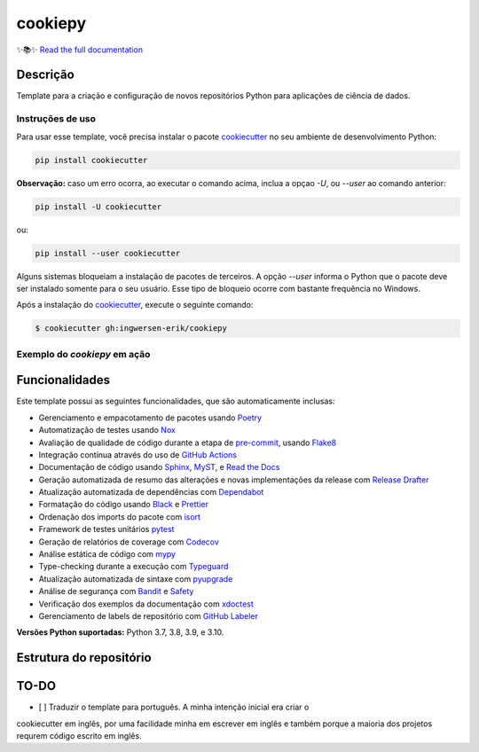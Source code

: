 .. raw:: html

   <p align="center"><img align="left" width="120" height="120" src="./docs/_static/EY_logo_1.gif" alt="EY Logo"></p>


========
cookiepy
========

.. badges-begin

| |Status| |Python Version| |License|
| |Read the Docs| |Codecov|
| |pre-commit| |Black| |Contributor Covenant|

.. |Status| image:: https://badgen.net/badge/status/alpha/d8624d
   :target: https://badgen.net/badge/status/alpha/d8624d
   :alt: Project Status
.. |Python Version| image:: https://img.shields.io/pypi/pyversions/cookiepy-instance
   :target: https://github.com/ingwersen-erik/cookiepy
   :alt: Python Version
.. |License| image:: https://img.shields.io/github/license/ingwersen-erik/cookiepy
   :target: https://opensource.org/licenses/MIT
   :alt: License
.. |Read the Docs| image:: https://img.shields.io/readthedocs/cookiepy/latest.svg?label=Read%20the%20Docs
   :target: https://cookiepy.readthedocs.io/
   :alt: Read the documentation at https://cookiepy.readthedocs.io/
.. |Codecov| image:: https://codecov.io/gh/ingwersen-erik/cookiepy-instance/branch/main/graph/badge.svg
   :target: https://codecov.io/gh/ingwersen-erik/cookiepy-instance
   :alt: Codecov
.. |pre-commit| image:: https://img.shields.io/badge/pre--commit-enabled-brightgreen?logo=pre-commit&logoColor=white
   :target: https://github.com/pre-commit/pre-commit
   :alt: pre-commit
.. |Black| image:: https://img.shields.io/badge/code%20style-black-000000.svg
   :target: https://github.com/psf/black
   :alt: Black
.. |Contributor Covenant| image:: https://img.shields.io/badge/Contributor%20Covenant-2.1-4baaaa.svg
   :target: https://github.com/ingwersen-erik/cookiepy/blob/main/CODE_OF_CONDUCT.rst
   :alt: Contributor Covenant

.. badges-end


✨📚✨ `Read the full documentation`__

__ https://cookiepy.readthedocs.io/


Descrição
=========

Template para a criação e configuração de novos repositórios Python para aplicações de
ciência de dados.


Instruções de uso
-----------------

Para usar esse template, você precisa instalar o pacote `cookiecutter
<https://cookiecutter.readthedocs.io/en/latest/>`_ no seu ambiente de desenvolvimento
Python:

.. code-block:: console

    pip install cookiecutter


**Observação:** caso um erro ocorra, ao executar o comando acima, inclua a opçao `-U`, ou
`--user` ao comando anterior:

.. code-block:: console

    pip install -U cookiecutter

ou:

.. code-block:: console

    pip install --user cookiecutter

Alguns sistemas bloqueiam a instalação de pacotes de terceiros.
A opção `--user` informa o Python que o pacote deve ser instalado
somente para o seu usuário. Esse tipo de bloqueio ocorre com bastante
frequência no Windows.

Após a instalação do `cookiecutter <https://cookiecutter.readthedocs.io/en/latest/>`_,
execute o seguinte comando:

.. code-block:: console

   $ cookiecutter gh:ingwersen-erik/cookiepy


Exemplo do `cookiepy` em ação
-----------------------------

.. raw:: html

   <p align="center"><img align="left" width="120" height="120" src="./docs/_static/EY_logo_1.gif" alt="EY Logo"></p>


Funcionalidades
===============

Este template possui as seguintes funcionalidades, que são automaticamente inclusas:

.. features-begin

- Gerenciamento e empacotamento de pacotes usando Poetry_
- Automatização de testes usando Nox_
- Avaliação de qualidade de código durante a etapa de pre-commit_, usando Flake8_
- Integração contínua através do uso de `GitHub Actions`_
- Documentação de código usando `Sphinx`_, MyST_, e `Read the Docs`_
- Geração automatizada de resumo das alterações e novas implementações da release com `Release Drafter`_
- Atualização automatizada de dependências com Dependabot_
- Formatação do código usando `Black`_ e Prettier_
- Ordenação dos imports do pacote com isort_
- Framework de testes unitários pytest_
- Geração de relatórios de coverage com Codecov_
- Análise estática de código com mypy_
- Type-checking durante a execução com Typeguard_
- Atualização automatizada de sintaxe com pyupgrade_
- Análise de segurança com Bandit_ e Safety_
- Verificação dos exemplos da documentação com xdoctest_
- Gerenciamento de labels de repositório com `GitHub Labeler`_


**Versões Python suportadas:** Python 3.7, 3.8, 3.9, e 3.10.

.. features-end

.. references-begin

.. _Bandit: https://github.com/PyCQA/bandit
.. _Black: https://github.com/psf/black
.. _Click: https://click.palletsprojects.com/
.. _Codecov: https://codecov.io/
.. _Cookiecutter: https://github.com/audreyr/cookiecutter
.. _Coverage.py: https://coverage.readthedocs.io/
.. _Dependabot: https://dependabot.com/
.. _Flake8: http://flake8.pycqa.org
.. _GitHub Actions: https://github.com/features/actions
.. _Hypermodern Python: https://medium.com/@ingwersen-erik/hypermodern-python-d44485d9d769
.. _isort: https://pycqa.github.io/isort/
.. _MyST: https://myst-parser.readthedocs.io/
.. _Nox: https://nox.thea.codes/
.. _Poetry: https://python-poetry.org/
.. _Prettier: https://prettier.io/
.. _PyPI: https://pypi.org/
.. _Read the Docs: https://readthedocs.org/
.. _Release Drafter: https://github.com/release-drafter/release-drafter
.. _Safety: https://github.com/pyupio/safety
.. _Sphinx: http://www.sphinx-doc.org/
.. _TestPyPI: https://test.pypi.org/
.. _Typeguard: https://github.com/agronholm/typeguard
.. _autodoc: https://www.sphinx-doc.org/en/master/usage/extensions/autodoc.html
.. _furo: https://pradyunsg.me/furo/
.. _mypy: http://mypy-lang.org/
.. _napoleon: https://www.sphinx-doc.org/en/master/usage/extensions/napoleon.html
.. _pre-commit: https://pre-commit.com/
.. _pytest: https://docs.pytest.org/en/latest/
.. _pyupgrade: https://github.com/asottile/pyupgrade
.. _sphinx-click: https://sphinx-click.readthedocs.io/
.. _xdoctest: https://github.com/Erotemic/xdoctest
.. _GitHub Labeler: https://github.com/marketplace/actions/github-labeler

.. references-end


Estrutura do repositório
========================

.. raw: txt

    .
    ├── CODE_OF_CONDUCT.rst             <- Código de conduta (copiado de outros templates).
    ├── CONTRIBUTING.rst                <- Guia de contribuição. Está em inglês.
    ├── LICENSE.rst                     <- Licença do projeto (por enquanto está como MIT)
    ├── README.rst                      <- Este arquivo que você está lendo.
    ├── cookiecutter.json               <- Instruções para a geração do template.
    ├── docs                            <- Diretório com arquivos da documentação.
    ├── hooks                           <- Diretório contêm os hooks pré e pós execução do comando cookiecutter.
    ├── noxfile.py                      <-
    ├── poetry.lock                     <- Dependências do projeto.
    ├── pycharm.sh                      <- Arquivo para inicializar o PyCharm.
    ├── pyproject.toml
    ├── tools                           <- ferramentas extras para o desenvolvimento do cookiepy.
    └── {{cookiecutter.project_name}}   <- Template do pacote que será criado.



TO-DO
=====

- [ ] Traduzir o template para português. A minha intenção inicial era criar o
cookiecutter em inglês, por uma facilidade minha em escrever em inglês e também porque
a maioria dos projetos requrem código escrito em inglês.
